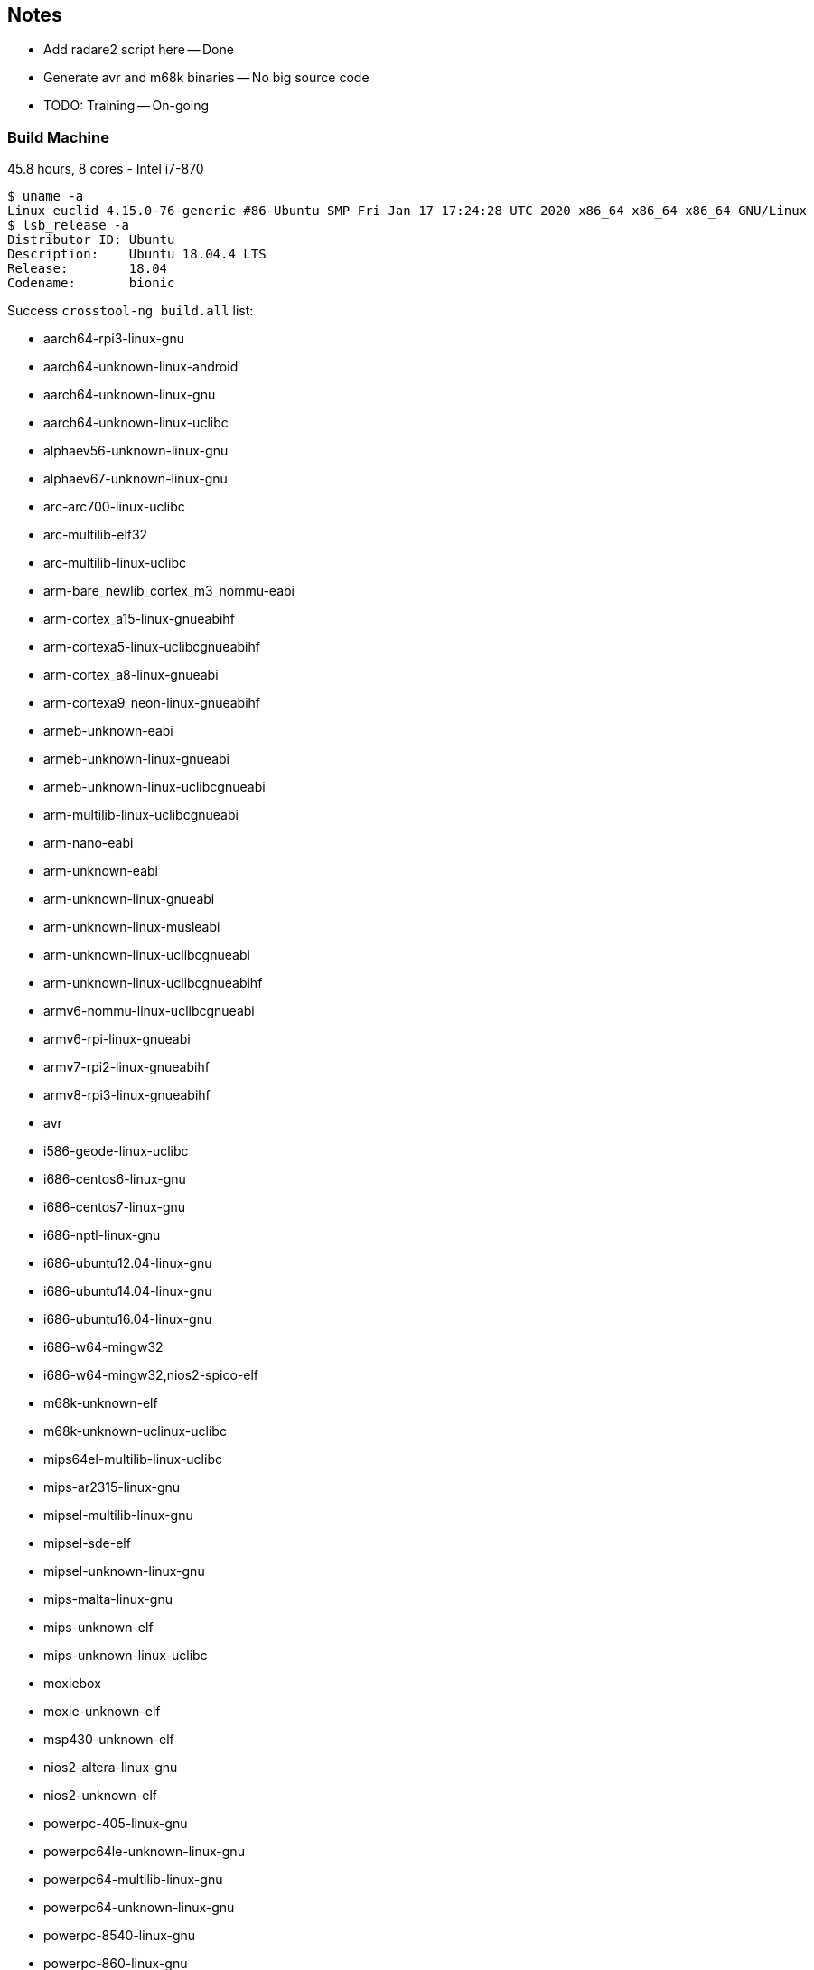 :c: &#10003;

## Notes 

- Add radare2 script here -- Done 
- Generate avr and m68k binaries -- No big source code 
- TODO: Training -- On-going


### Build Machine 

45.8 hours, 8 cores - Intel i7-870

----
$ uname -a 
Linux euclid 4.15.0-76-generic #86-Ubuntu SMP Fri Jan 17 17:24:28 UTC 2020 x86_64 x86_64 x86_64 GNU/Linux
$ lsb_release -a 
Distributor ID:	Ubuntu
Description:	Ubuntu 18.04.4 LTS
Release:	18.04
Codename:	bionic
----

Success `crosstool-ng build.all` list:

  - aarch64-rpi3-linux-gnu
  - aarch64-unknown-linux-android
  - aarch64-unknown-linux-gnu
  - aarch64-unknown-linux-uclibc
  - alphaev56-unknown-linux-gnu
  - alphaev67-unknown-linux-gnu
  - arc-arc700-linux-uclibc
  - arc-multilib-elf32
  - arc-multilib-linux-uclibc
  - arm-bare_newlib_cortex_m3_nommu-eabi
  - arm-cortex_a15-linux-gnueabihf
  - arm-cortexa5-linux-uclibcgnueabihf
  - arm-cortex_a8-linux-gnueabi
  - arm-cortexa9_neon-linux-gnueabihf
  - armeb-unknown-eabi
  - armeb-unknown-linux-gnueabi
  - armeb-unknown-linux-uclibcgnueabi
  - arm-multilib-linux-uclibcgnueabi
  - arm-nano-eabi
  - arm-unknown-eabi
  - arm-unknown-linux-gnueabi
  - arm-unknown-linux-musleabi
  - arm-unknown-linux-uclibcgnueabi
  - arm-unknown-linux-uclibcgnueabihf
  - armv6-nommu-linux-uclibcgnueabi
  - armv6-rpi-linux-gnueabi
  - armv7-rpi2-linux-gnueabihf
  - armv8-rpi3-linux-gnueabihf
  - avr
  - i586-geode-linux-uclibc
  - i686-centos6-linux-gnu
  - i686-centos7-linux-gnu
  - i686-nptl-linux-gnu
  - i686-ubuntu12.04-linux-gnu
  - i686-ubuntu14.04-linux-gnu
  - i686-ubuntu16.04-linux-gnu
  - i686-w64-mingw32
  - i686-w64-mingw32,nios2-spico-elf
  - m68k-unknown-elf
  - m68k-unknown-uclinux-uclibc
  - mips64el-multilib-linux-uclibc
  - mips-ar2315-linux-gnu
  - mipsel-multilib-linux-gnu
  - mipsel-sde-elf
  - mipsel-unknown-linux-gnu
  - mips-malta-linux-gnu
  - mips-unknown-elf
  - mips-unknown-linux-uclibc
  - moxiebox
  - moxie-unknown-elf
  - msp430-unknown-elf
  - nios2-altera-linux-gnu
  - nios2-unknown-elf
  - powerpc-405-linux-gnu
  - powerpc64le-unknown-linux-gnu
  - powerpc64-multilib-linux-gnu
  - powerpc64-unknown-linux-gnu
  - powerpc-8540-linux-gnu
  - powerpc-860-linux-gnu
  - powerpc-e300c3-linux-gnu
  - powerpc-e500v2-linux-gnuspe
  - powerpc-unknown-linux-gnu
  - powerpc-unknown-linux-uclibc
  - powerpc-unknown-linux-uclibc,m68k-unknown-uclinux-uclibc
  - powerpc-unknown_nofpu-linux-gnu
  - riscv32-hifive1-elf
  - riscv32-unknown-elf
  - riscv64-unknown-elf
  - riscv64-unknown-linux-gnu
  - s390-ibm-linux-gnu
  - s390x-ibm-linux-gnu
  - sh-multilib-linux-gnu
  - sh-multilib-linux-uclibc
  - sh-unknown-elf
  - sparc64-multilib-linux-gnu
  - sparc-leon-linux-uclibc
  - sparc-unknown-linux-gnu
  - x86_64-centos6-linux-gnu
  - x86_64-centos7-linux-gnu
  - x86_64-multilib-linux-gnu
  - x86_64-multilib-linux-musl
  - x86_64-multilib-linux-uclibc
  - x86_64-multilib-linux-uclibc,moxie-unknown-moxiebox
  - x86_64-multilib-linux-uclibc,powerpc-unknown-elf
  - x86_64-ubuntu12.04-linux-gnu
  - x86_64-ubuntu14.04-linux-gnu
  - x86_64-ubuntu16.04-linux-gnu
  - x86_64-unknown-linux-gnu
  - x86_64-unknown-linux-uclibc
  - x86_64-w64-mingw32
  - x86_64-w64-mingw32,arm-cortexa9_neon-linux-gnueabihf
  - x86_64-w64-mingw32,x86_64-pc-linux-gnu
  - xtensa-fsf-elf
  - xtensa-fsf-linux-uclibc

Separate by architectures: 

|===
| Arch | ?-bit | 32-bit | 64-bit | Little Endian | Big Endian 
| alpha | | {c} |   |    | 
| arc       | | {c} |   |  {c}  | 
| arm | | {c} | {c} | {c} | {c}
| avr | 8 |   |    |  |
| m68k |  | {c}  |    |  | {c}
| mips |  | {c}  | {c}   |  | {c}
| mipsel | | {c} | {c} | {c} |
| msp430 | 16 |   |    | |
| nios2 |  | {c}  |    | {c} |
| powerpc |  |  {c} | {c}   | {c} | {c}
| riscv |  | {c}  | {c}   | {c} |
| s390 |  | {c}  | {c}   | | {c}
| sh |  | {c}  |    | {c} |
| sparc |    | {c}  |  {c}  | | {c}
| x86_64 |   |  {c} | {c}  | {c} | 
| xtensa |  | {c}  |    | {c} |
|=== 


## Training scope

avr, alphaev56, arm, m68k, mips, mipsel, powerpc, s390, sh4, sparc, x86_64, and xtensa.

- alphaev56-unknown-linux-gnu
- arc-multilib-elf
- aarch64-rpi3-linux-gnu (arm 64-bit little endian)
- armv8-rpi3-linux-gnueabihf (arm 32-bit little endian)
- avr 
- m68k-unknown-elf
- mips64el-multilib-linux-uclibc (mips little endian 64-bit)
- mipsel-multilib-linux-gnu (mips little endian 32-bit)
- mips-unknown-elf (mips big endian 32-bit)
- msp430-unknown-elf 
- nios2-unknown-elf 
- powerpc64le-unknown-linux-gnu (little endian 64-bit )
- powerpc64-multilib-linux-gnu (big endian 64-bit)
- powerpc-unknown-linux-gnu 
- riscv32-unknown-elf (32-bit riscv)
- riscv64-unknown-elf (64-bit riscv)
- s390-ibm-linux-gnu (32-bit)
- s390x-ibm-linux-gnu (64-bit)
- sh-unknown-elf
- sparc-unknown-linux-gnu (32-bit)
- sparc64-multilib-linux-gnu (64-bit)
- x86_64-multilib-linux-gnu
- xtensa-fsf-linux-uclibc-gcc

## Automate compiling 

Example of success:

----
export PATH=$PATH:/home/dnguye69/x-tools/aarch64-rpi3-linux-gnu/bin
./configure CC=aarch64-rpi3-linux-gnu-gcc --host=aarch64-rpi3-linux-gnu 
-- turn off error, delete line 4415
make -j 8 
cd src/ 
find . -maxdepth 1 -type f -exec test -x {} \; -exec cp {} /tmp/binary-samples/sparc \;
----

## Sample coreutils on multiple platforms

- xtensa-fsf-linux-uclibc-gcc
- sparc-unknown-linux-gnu
- sparc64-multilib-linux-gnu
- sh-multilib-linux-gnu
- s390-ibm-linux-gnu
- s390x-ibm-linux-gnu
- riscv64-unknown-linux-gnu
- powerpc-unknown-linux-gnu
- powerpc64-unknown-linux-gnu
- powerpc64le-unknown-linux-gnu
- nios2-altera-linux-gnu
- mips-unknown-linux-uclibc
- mipsel-unknown-linux-gnu
- mips64el-multilib-linux-uclibc
- armv8-rpi3-linux-gnueabihf
- aarch64-rpi3-linux-gnu
- alphaev56-unknown-linux-gnu
- alphaev67-unknown-linux-gnu
